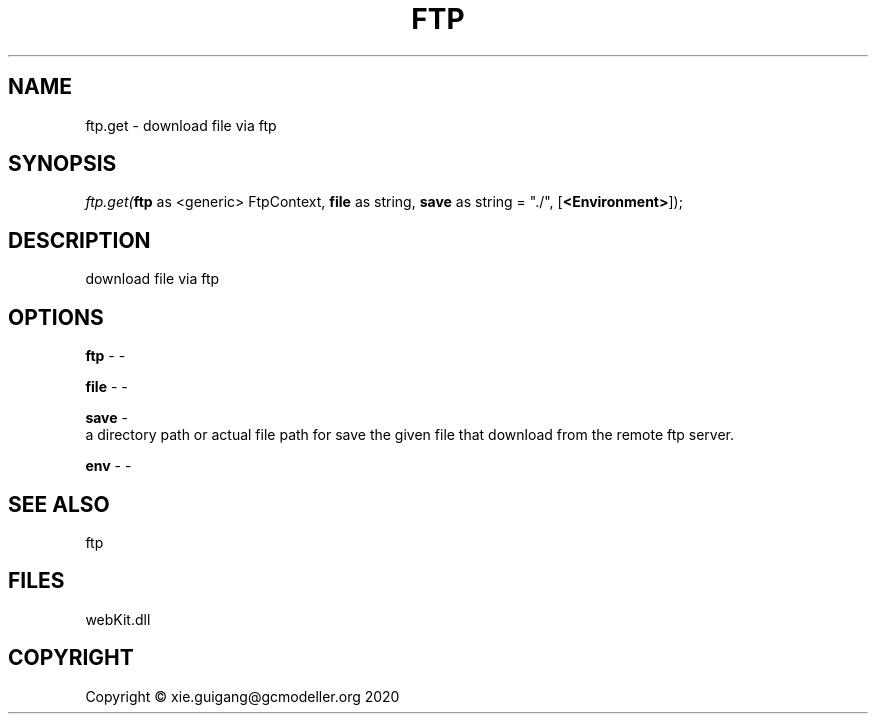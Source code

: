 .\" man page create by R# package system.
.TH FTP 4 2000-01-01 "ftp.get" "ftp.get"
.SH NAME
ftp.get \- download file via ftp
.SH SYNOPSIS
\fIftp.get(\fBftp\fR as <generic> FtpContext, 
\fBfile\fR as string, 
\fBsave\fR as string = "./", 
[\fB<Environment>\fR]);\fR
.SH DESCRIPTION
.PP
download file via ftp
.PP
.SH OPTIONS
.PP
\fBftp\fB \fR\- -
.PP
.PP
\fBfile\fB \fR\- -
.PP
.PP
\fBsave\fB \fR\- 
 a directory path or actual file path for save the given file that download from the remote ftp server.

.PP
.PP
\fBenv\fB \fR\- -
.PP
.SH SEE ALSO
ftp
.SH FILES
.PP
webKit.dll
.PP
.SH COPYRIGHT
Copyright © xie.guigang@gcmodeller.org 2020
